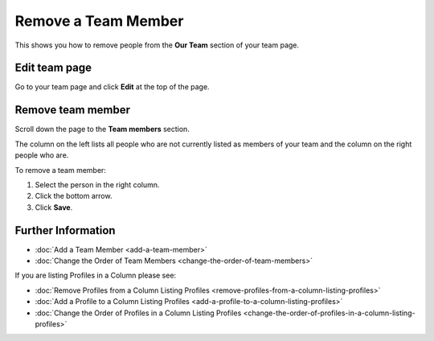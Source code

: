 Remove a Team Member
====================


This shows you how to remove people from the **Our Team** section of your team page.

Edit team page
--------------

.. image:: images/remove-a-team-member/edit-team-page.png
   :alt: 
   :height: 376px
   :width: 643px
   :align: center


Go to your team page and click **Edit** at the top of the page.

Remove team member
------------------

.. image:: images/remove-a-team-member/remove-team-member.png
   :alt: 
   :height: 508px
   :width: 660px
   :align: center


Scroll down the page to the **Team members** section.

The column on the left lists all people who are not currently listed as members of your team and the column on the right people who are. 

To remove a team member:

#. Select the person in the right column.
#. Click the bottom arrow.
#. Click **Save**.

Further Information
-------------------

* :doc:`Add a Team Member <add-a-team-member>`
* :doc:`Change the Order of Team Members <change-the-order-of-team-members>`

If you are listing Profiles in a Column please see: 

* :doc:`Remove Profiles from a Column Listing Profiles <remove-profiles-from-a-column-listing-profiles>`
* :doc:`Add a Profile to a Column Listing Profiles <add-a-profile-to-a-column-listing-profiles>`
* :doc:`Change the Order of Profiles in a Column Listing Profiles <change-the-order-of-profiles-in-a-column-listing-profiles>`